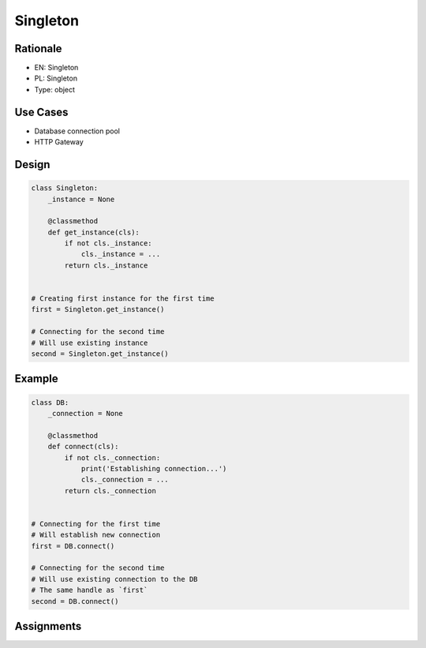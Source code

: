 Singleton
=========


Rationale
---------
* EN: Singleton
* PL: Singleton
* Type: object


Use Cases
---------
* Database connection pool
* HTTP Gateway


Design
------
.. code-block:: python

    class Singleton:
        _instance = None

        @classmethod
        def get_instance(cls):
            if not cls._instance:
                cls._instance = ...
            return cls._instance


    # Creating first instance for the first time
    first = Singleton.get_instance()

    # Connecting for the second time
    # Will use existing instance
    second = Singleton.get_instance()


Example
-------
.. code-block:: python

    class DB:
        _connection = None

        @classmethod
        def connect(cls):
            if not cls._connection:
                print('Establishing connection...')
                cls._connection = ...
            return cls._connection


    # Connecting for the first time
    # Will establish new connection
    first = DB.connect()

    # Connecting for the second time
    # Will use existing connection to the DB
    # The same handle as `first`
    second = DB.connect()


Assignments
-----------
.. todo:: Create assignments

